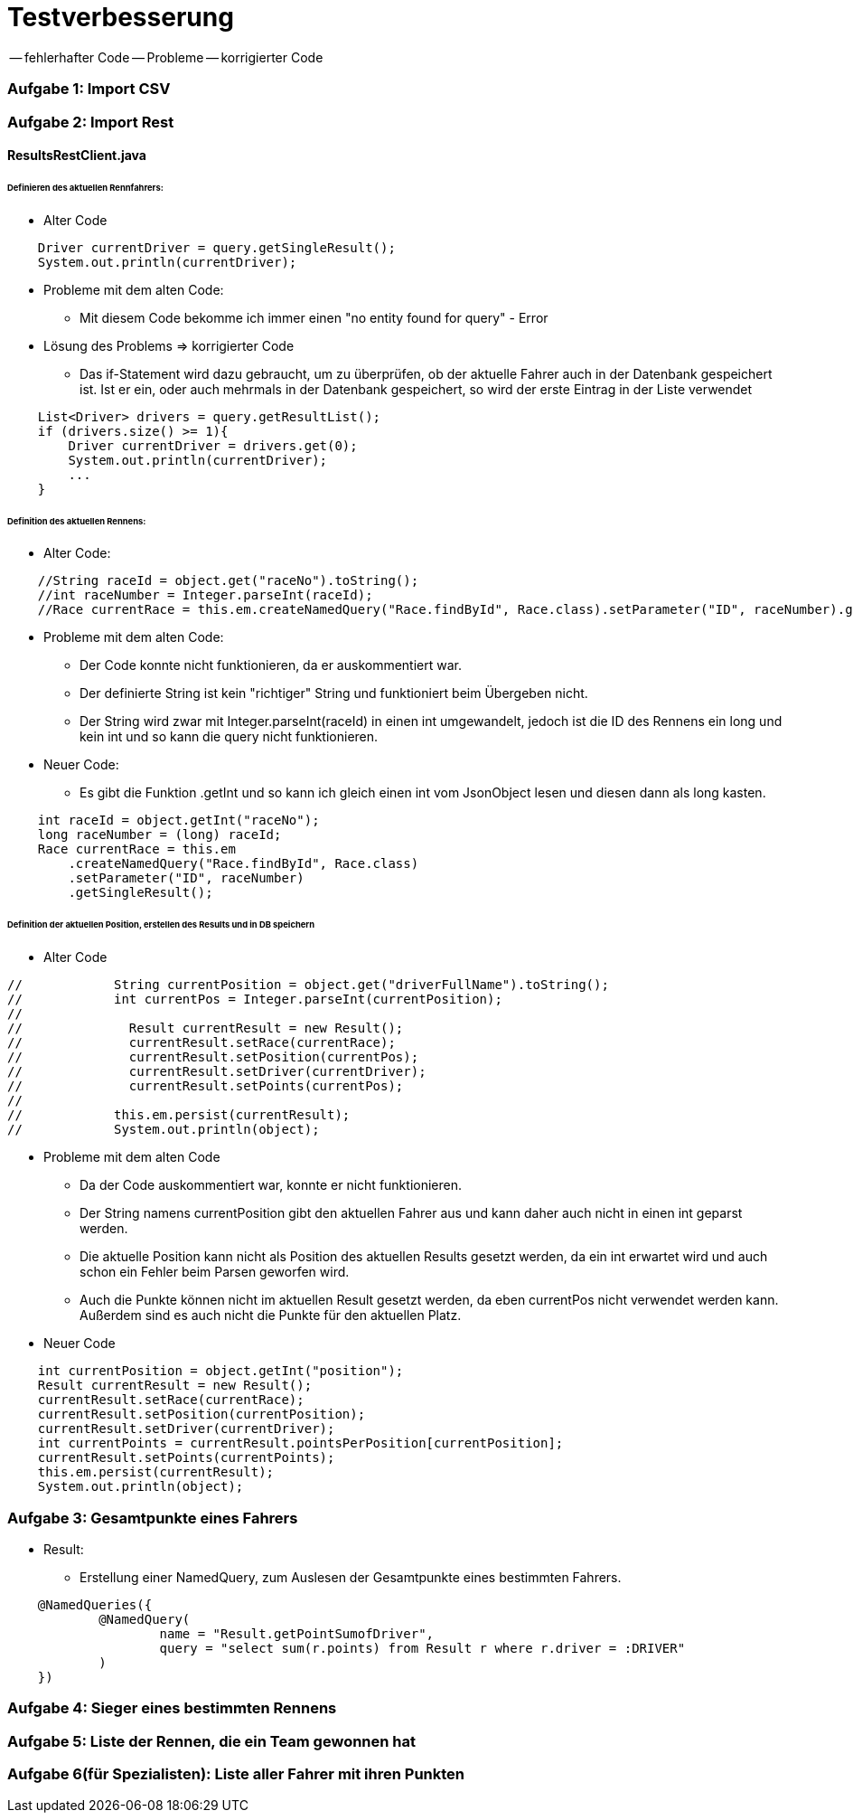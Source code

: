 # Testverbesserung

-- fehlerhafter Code
-- Probleme
-- korrigierter Code

### Aufgabe 1: Import CSV

### Aufgabe 2: Import Rest

#### ResultsRestClient.java
###### Definieren des aktuellen Rennfahrers:
  * Alter Code

[source,java]
----
    Driver currentDriver = query.getSingleResult();
    System.out.println(currentDriver);
----

  * Probleme mit dem alten Code:
    ** Mit diesem Code bekomme ich immer einen "no entity found for query" - Error

  * Lösung des Problems => korrigierter Code
    ** Das if-Statement wird dazu gebraucht, um zu überprüfen,
       ob der aktuelle Fahrer auch in der Datenbank gespeichert ist.
       Ist er ein, oder auch mehrmals in der Datenbank gespeichert,
       so wird der erste Eintrag in der Liste verwendet

[source,java]
----
    List<Driver> drivers = query.getResultList();
    if (drivers.size() >= 1){
        Driver currentDriver = drivers.get(0);
        System.out.println(currentDriver);
        ...
    }
----

###### Definition des aktuellen Rennens:
  * Alter Code:
[source,java]
----
    //String raceId = object.get("raceNo").toString();
    //int raceNumber = Integer.parseInt(raceId);
    //Race currentRace = this.em.createNamedQuery("Race.findById", Race.class).setParameter("ID", raceNumber).getSingleResult();
----

  * Probleme mit dem alten Code:
    ** Der Code konnte nicht funktionieren, da er auskommentiert war.
    ** Der definierte String ist kein "richtiger" String und funktioniert beim Übergeben nicht.
    ** Der String wird zwar mit Integer.parseInt(raceId) in einen int umgewandelt,
       jedoch ist die ID des Rennens ein long und kein int und so kann die query nicht funktionieren.

  * Neuer Code:
    ** Es gibt die Funktion .getInt und so kann ich gleich einen int vom JsonObject lesen
       und diesen dann als long kasten.
[source,java]
----
    int raceId = object.getInt("raceNo");
    long raceNumber = (long) raceId;
    Race currentRace = this.em
        .createNamedQuery("Race.findById", Race.class)
        .setParameter("ID", raceNumber)
        .getSingleResult();
----

###### Definition der aktuellen Position, erstellen des Results und in DB speichern

  * Alter Code
[source,java]
----
//            String currentPosition = object.get("driverFullName").toString();
//            int currentPos = Integer.parseInt(currentPosition);
//
//              Result currentResult = new Result();
//              currentResult.setRace(currentRace);
//              currentResult.setPosition(currentPos);
//              currentResult.setDriver(currentDriver);
//              currentResult.setPoints(currentPos);
//
//            this.em.persist(currentResult);
//            System.out.println(object);
----

* Probleme mit dem alten Code
    ** Da der Code auskommentiert war, konnte er nicht funktionieren.
    ** Der String namens currentPosition gibt den aktuellen Fahrer aus und
       kann daher auch nicht in einen int geparst werden.
    ** Die aktuelle Position kann nicht als Position des aktuellen Results gesetzt werden,
       da ein int erwartet wird und auch schon ein Fehler beim Parsen geworfen wird.
    ** Auch die Punkte können nicht im aktuellen Result gesetzt werden,
       da eben currentPos nicht verwendet werden kann. Außerdem sind es auch nicht die Punkte für den aktuellen Platz.

* Neuer Code
[source,java]
----
    int currentPosition = object.getInt("position");
    Result currentResult = new Result();
    currentResult.setRace(currentRace);
    currentResult.setPosition(currentPosition);
    currentResult.setDriver(currentDriver);
    int currentPoints = currentResult.pointsPerPosition[currentPosition];
    currentResult.setPoints(currentPoints);
    this.em.persist(currentResult);
    System.out.println(object);
----

### Aufgabe 3: Gesamtpunkte eines Fahrers

* Result:
  ** Erstellung einer NamedQuery, zum Auslesen der Gesamtpunkte eines bestimmten Fahrers.
[source,java]
----
    @NamedQueries({
            @NamedQuery(
                    name = "Result.getPointSumofDriver",
                    query = "select sum(r.points) from Result r where r.driver = :DRIVER"
            )
    })
----

### Aufgabe 4: Sieger eines bestimmten Rennens
### Aufgabe 5: Liste der Rennen, die ein Team gewonnen hat
### Aufgabe 6(für Spezialisten): Liste aller Fahrer mit ihren Punkten

